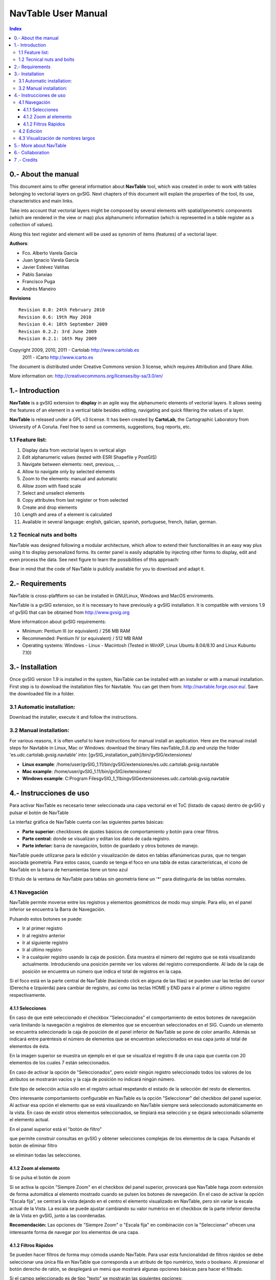 
NavTable User Manual
********************

.. image:: images/picture_1.png

.. contents:: Index


0.- About the manual
====================

This document aims to offer general information about **NavTable** tool, which was created in order to work with tables belonging to vectorial layers on gvSIG. Next chapters of this document will explain the properties of the tool, its use, characteristics and main links.

Take into account that vectorial layers might be composed by several elements with spatial/geometric components (which are rendered in the view or map) plus alphanumeric information (which is represented in a table register as a collection of values).

Along this text register and element will be used as synonim of items (features) of a vectorial layer.

**Authors**:

- Fco. Alberto Varela García

- Juan Ignacio Varela García

- Javier Estévez Valiñas

- Pablo Sanxiao

- Francisco Puga 

- Andrés Maneiro


**Revisions**

.. parsed-literal::

  Revision 0.8: 24th February 2010
  Revision 0.6: 19th May 2010
  Revision 0.4: 18th September 2009
  Revision 0.2.2: 3rd June 2009
  Revision 0.2.1: 16th May 2009

Copyright 2009, 2010, 2011 - Cartolab http://www.cartolab.es
		      2011 - iCarto http://www.icarto.es	

The document is distributed under Creative Commons version 3 license, which requires Attribution and Share Alike.

More information on: http://creativecommons.org/licenses/by-sa/3.0/en/

.. image:: images/picture_11.png


1.- Introduction
================

**NavTable** is a gvSIG extension to **display** in an agile way the alphanumeric elements of vectorial layers. It allows seeing the features of an element in a vertical table besides editing, navigating and quick filtering the values of a layer.

.. image:: images/picture_0.png

**NavTable** is released under a GPL v3 license. It has been created by **CartoLab**, the Cartographic Laboratory from University of A Coruña. Feel free to send us comments, suggestions, bug reports, etc.


1.1 Feature list:
^^^^^^^^^^^^^^^^^

1. Display data from vectorial layers in vertical align

2. Edit alphanumeric values (tested with ESRI Shapefile y PostGIS)

3. Navigate between elements: next, previous, ...

4. Allow to navigate only by selected elements

5. Zoom to the elements: manual and automatic

6. Allow zoom with fixed scale

7. Select and unselect elements

8. Copy attributes from last register or from selected

9. Create and drop elements

10. Length and area of a element is calculated

11. Available in several language: english, galician, spanish, portuguese, french, italian, german.


1.2 Tecnical nuts and bolts
^^^^^^^^^^^^^^^^^^^^^^^^^^^

NavTable was designed following a modular architecture, which allow to extend their functionalities in an easy way plus using it to display personalized forms. Its center panel is easily adaptable by injecting other forms to display, edit and even process the data. See next figure to learn the possibilities of this approach:

.. image:: images/picture_2.png

Bear in mind that the code of NavTable is publicly available for you to download and adapt it.


2.- Requirements
================

NavTable is cross-plaftform so can be installed in GNU/Linux, Windows and MacOS enviroments.

NavTable is a gvSIG extension, so it is necessary to have previously a gvSIG installation. It is compatible with versions 1.9 of gvSIG that can be obtained from  http://www.gvsig.org 

More informaticon about gvSIG requirements: 

- Minimum: Pentium III (or equivalent) / 256 MB RAM

- Recommended: Pentium IV (or equivalent) / 512 MB RAM

- Operating systems: Windows - Linux - Macintosh (Tested in WinXP, Linux Ubuntu 8.04/8.10 and Linux Kubuntu 7.10)


3.- Installation
================

Once gvSIG version 1.9 is installed in the system, NavTable can be installed with an installer or with a manual installation. First step is to download the installation files for Navtable. You can get them from: http://navtable.forge.osor.eu/. Save the downloaded file in a folder.


3.1 Automatic installation:
^^^^^^^^^^^^^^^^^^^^^^^^^^^

Download the installer, execute it and follow the instructions. 

3.2 Manual installation:
^^^^^^^^^^^^^^^^^^^^^^^^

For various reasons, it is often useful to have instructions for manual install an application. Here are the manual install steps for Navtable in Linux, Mac or Windows: download the binary files navTable_0.8.zip and unzip the folder 'es.udc.cartolab.gvsig.navtable' into: [gvSIG_installation_path]/bin/gvSIG/extensiones/  

- **Linux example**:  /home/user/gvSIG_1.11/bin/gvSIG/extensiones/es.udc.cartolab.gvsig.navtable

- **Mac example**:   /home/user/gvSIG_1.11/bin/gvSIG/extensiones/

- **Windows example**: C:\Program Files\gvSIG_1_11\bin\gvSIG\extensiones\es.udc.cartolab.gvsig.navtable 


4.- Instrucciones de uso
=========================

Para activar NavTable es necesario tener seleccionada una capa vectorial en el ToC (listado de capas) dentro de gvSIG y pulsar el botón de NavTable

.. image:: images/picture_6.png

La interfaz gráfica de NavTable cuenta con las siguientes partes básicas:

- **Parte superior:** checkboxes de ajustes básicos de comportamiento y botón para crear filtros.

- **Parte central:** donde se visualizan y editan los datos de cada registro.

- **Parte inferior:** barra de navegación, botón de guardado y otros botones de manejo.

.. image:: images/picture_23.png

NavTable puede utilizarse para la edición y visualización de datos en tablas alfanúmericas puras, que no tengan asociada geometría. Para estos casos, cuando se tenga el foco en una tabla de estas características, el icono de NavTable en la barra de herramientas tiene un tono azul

.. image:: images/picture_8.png

El título de la ventana de NavTable para tablas sin geometría tiene un '*' para distinguirla de las tablas normales.


4.1 Navegación
^^^^^^^^^^^^^^

NavTable permite moverse entre los registros y elementos geométricos de modo muy simple. Para ello, en el panel inferior se encuentra la Barra de Navegación.

.. image:: images/picture_16.png

Pulsando estos botones se puede:

- Ir al primer registro

- Ir al registro anterior

- Ir al siguiente registro

- Ir al último registro

- Ir a cualquier registro usando la caja de posición. Ésta muestra el número del registro que se está visualizando actualmente. Introduciendo una posición permite ver los valores del registro correspondiente. Al lado de la caja de posición se encuentra un número que indica el total de registros en la capa.

Si el foco está en la parte central de NavTable (haciendo click en alguna de las filas) se pueden usar las teclas del cursor (Derecha e Izquierda) para cambiar de registro, así como las teclas HOME y END para ir al primer o último registro respectivamente.

4.1.1 Selecciones
-----------------

En caso de que esté seleccionado el checkbox "Seleccionados" el comportamiento de estos botones de navegación varía limitando la navegación a registros de elementos que se encuentran seleccionados en el SIG. Cuando un elemento se encuentra seleccionado la caja de posición de el panel inferior de NavTable se pone de color amarillo. Además se indicará entre paréntesis el número de elementos que se encuentran seleccionados en esa capa junto al total de elementos de ésta.

.. image:: images/picture_21.png

En la imagen superior se muestra un ejemplo en el que se visualiza el registro 8 de una capa que cuenta con 20 elementos de los cuales 7 están seleccionados.

En caso de activar la opción de "Seleccionados", pero existir ningún registro seleccionado todos los valores de los atributos se mostrarán vacíos y la caja de posición no indicará ningún número.

.. image:: images/picture_22.png

.. image:: images/picture_18.png

Este tipo de selección actúa sólo en el registro actual respetando el estado de la selección del resto de elementos.

Otro interesante comportamiento configurable en NavTable es la opción "Seleccionar" del checkbox del panel superior. Al activar esa opción el elemento que se está visualizando en NavTable siempre será seleccionado automáticamente en la vista. En caso de existir otros elementos seleccionados, se limpiará esa selección y se dejará seleccionado sólamente el elemento actual.

En el panel superior está el "botón de filtro" 

.. image:: images/picture_14.png

que permite construir consultas en gvSIG y obtener selecciones complejas de los elementos de la capa. Pulsando el botón de eliminar filtro 

.. image:: images/picture_7.png
 
se eliminan todas las selecciones.

4.1.2 Zoom al elemento
----------------------

Si se pulsa el botón de zoom

.. image:: images/picture_20.png

 la vista asociada se centrará en la geometría del elemento que se está visualizando en NavTable en ese momento. La escala se ajusta para contener el elemento de la mejor forma posible. En el caso de ser una geometría de tipo punto, la escala toma un valor que permita ver el entorno al elemento puntual.

.. image:: images/picture_12.png

Si se activa la opción "Siempre Zoom" en el checkbox del panel superior, provocará que NavTable haga zoom extensión de forma automática al elemento mostrado cuando se pulsen los botones de navegación. En el caso de activar la opción "Escala fija", se centrará la vista dejando en el centro el elemento visualizado en NavTable, pero sin variar la escala actual de la Vista. La escala se puede ajustar cambiando su valor numérico en el checkbox de la parte inferior derecha de la Vista en gvSIG, junto a las coordenadas.

**Recomendación:** Las opciones de "Siempre Zoom" o "Escala fija" en combinación con la "Seleccionar" ofrecen una interesante forma de navegar por los elementos de una capa.

4.1.2 Filtros Rápidos
---------------------

Se pueden hacer filtros de forma muy cómoda usando NavTable. Para usar esta funcionalidad de filtros rápidos se debe seleccionar una única fila en NavTable que corresponda a un atributo de tipo numérico, texto o booleano. Al presionar el botón derecho de ratón, se desplegará un menú que mostrará algunas opciones básicas para hacer el filtrado.

Si el campo seleccionado es de tipo "texto" se mostrarán las siguientes opciones:

* **Igual a** [texto actual]
* **Distinto a** [texto actual]
* **Contiene...** (activará un diálogo para introducir la subcadena de texto a buscar entre todos los registros)
* **Filtro** (esta opción enlazaría con la extensión de filtrado de gvSIG, como en el panel superior)
* **Quitar filtro** (Si existe algún registro selecionado)

.. image:: images/picture_24.png

En el caso de activar el menú de filtro rápido sobre un atributo de tipo numérico, las opciones serían:

* **Igual a (==)** [valor actual]
* **Distinto de (!=)** [valor actual]
* **Menor que (<)** [valor actual]
* **Mayor que (<)** [valor actual]
* **Filtro** 
* **Quitar filtro** 

.. image:: images/picture_25.png

También existe la posibilidad de hacer filtros en los atributos booleanos donde las opciones disponibles serán:

* **Igual a "TRUE"**
* **Igual a "FALSE"**
* **Filtro** 
* **Quitar filtro** 

En el caso de que exista algún registro seleccionado, entre las opciones desplegadas en el menú estará la de "Quitar filtro" para limpiar la selección actual. De todos modos, al seleccionar un nuevo filtro rápido se elimina la selección actual automáticamente.

Nota: Se debe recordar que en caso de tener activa la opción de "Seleccionados" de NavTable y si se hace un filtro donde no exista ningún registro que cumpla dicha condición, NavTable mostrará un registro vacío.

Advertencia: Si el número de registros es muy elevado (al igual que sucede con la extensión de Filtro de gvSIG) las operaciones pueden llevar un tiempo de procesamiento elevado. Otra cosa a tener en cuenta, es que hay un error conocido en gvSIG al trabajar con filtros cuando el número es un decimal y la operación "Igual a". Los filtros para atributos de tipo fecha aún no han sido implementados.

4.2 Edición
^^^^^^^^^^^

La principal novedad que representa NavTable a la hora de editar datos es que no es necesario poner la capa en edición de antemano. Los pasos a seguir para modificar un atributo son:

1. Hacer doble click en una celda (o pulsar la barra espaciadora del teclado). Esto pondrá en edición esa celda poniendo un cursor preparado para escribir.

2. Modificar el dato con el nuevo valor.

3. Pulsar el botón de guardado 

.. image:: images/picture_4.png

Una vez hecho eso, el nuevo valor quedará registrado. Sin embargo, a la hora de salvar datos cabe destacar ciertos casos especiales:

- En el caso de que el tipo de dato sea un booleano, sólo se aceptarán los valores *true* o *false* (sin importar las mayúsculas/minúsculas). En caso de no ser ninguno de ellos, se mantendrá el valor inicial.


- Igualmente en el caso de que se trate de guardar un tipo de dato incorrecto (por ejemplo un texto en un campo numérico), se mantendrá el valor inicial.


- Si se trata de guardar un texto vacío, se guardará el valor por defecto que se haya asignado, salvo que el tipo de dato sea String, en el que se guardará el texto vacío.

Además se dispone de un botón para edición rápida. Si se decide que el registro actual debe tener los mismos valores que otro registro existente, o comparte la mayoría de ellos, se puede seleccionar el registro que se desea copiar y pulsar el botón de copiar el registro seleccionado

 .. image:: images/picture_10.png

para que se carguen automáticamente. Sin embargo, no se modificarán los datos definitivamente hasta que se haga click en el botón de guardar.

**Eliminación de elementos**

Se puede eliminar el elemento actual que se está visualizando en NavTable mendiante el botón de eliminar registro 

.. image:: images/picture_19.png

En caso de que ese registro tenga geometría asociada esta será eliminada también.

**Creación de registros en tablas alfanuméricas**

NavTable en modo de tabla alfanumérica sin geometría cuenta con el botón 

.. image:: images/picture_15.png

Pulsándolo es posible crear un nuevo registro a continuación del último registro.


4.3 Visualización de nombres largos
^^^^^^^^^^^^^^^^^^^^^^^^^^^^^^^^^^^

Como es de sobra conocido, el formato dbf no permite definir nombres para los campos de más de 10 caracteres. Esta limitación se puede corregir parcialmente con navTable, gracias al uso de alias para esos campos. Además de para los dbf esta función esta disponible también para capas cargadas desde una base de datos geoespacial.

Para ello es necesario definir un fichero de texto con el mismo nombre que tiene la capa, para la cual se quieren utilizar los alias, en el TOC de gvSIG y la extensión ".alias". Este fichero se debe guardar dentro de un directorio llamado alias que se crea cuando se instala NavTable. A continuación se detalla donde se encuentra este directorio.

Cuando se instala gvSIG, éste crea un directorio del mismo nombre dentro del directorio del usuario. En **Windows** típicamente se encuentra dentro de "C:\Documents and Settings\usuario\"

.. image:: images/picture_9.jpg

En **GNU/Linux** lo encontramos típicamente en el «home» del usuario, por ejemplo: "/home/usuario/gvSIG"

Dentro de este directorio, gvSIG, NavTable en el momento de instalarla, crea un directorio llamado NavTable y dentro de este otro llamado alias, que será donde se guardan los ficheros «.alias»

.. image:: images/picture_17.png

En este fichero se pueden definir nombres largos o alias para los nombres de los campos.

   Nombre_campo_original=Nombre_largo

Sólo es necesario escribir una línea con este formato para aquellos campos para los cuales se quiera definir un alias. El orden de estas líneas es libre, es decir, no es necesario seguir el orden de los campos en el fichero dbf.

Cuando se abre navTable, se comprueba si existe este fichero ".alias", si es así, para los campos que tienen definido un alias, se muestra éste en lugar del nombre original del campo.

**Ejemplo:** Tenemos un dbf con los siguientes campos:

.. image:: images/picture_26.png

Definimos un fichero de alias con el mismo nombre del shp: *Borde_mun.alias* en este caso. En este fichero escribimos el siguiente contenido:

.. parsed-literal::

   cod_provinc=código de provincia
   cod_municip=código de municipio

Este fichero *Borde_mun.alias* lo guardamos en el mismo directorio que el fichero *Borde_mun.shp*. Ahora abrimos de nuevo la capa con navTable y vemos lo siguiente:

.. image:: images/picture_5.png

**Importante para Windows:**

Por defecto Windows oculta la extensión de los archivos, por lo que es probable que al crear un fichero de texto nuevo para los alias y lo guardamos con nombre  en realidad el nombre del fichero sea *nombre_capa.alias.txt*. Esto hará que navTable no sea capaz de leer el archivo de alias. Para asegurarse que esto no pasa es recomendable desactivar la opción *Ocultar las extensiones de archivo para tipos de archivo conocidos*. Esto puede hacerse a través del explorador de ficheros de Windows en el menú *Herramientas -- Opciones de carpeta*, en la pestaña *Ver*, dentro del apartado *Configuración avanzada*.



5.- More about NavTable
========================

NavTable is hosted by the OSOR Forge[1]. On this page you can find useful information about the project and also related documents, mailing lists, bug reporting system, etc.

In the section "Future Work" on the project website you will find some of the things we want to incorporate in NavTable in the near future.

[1]: http://navtable.forge.osor.eu/



6.- Collaboration
==================

NavTable is in a continuous development process, incorporating enhancements, fixing bugs, etc. Therefore, any suggestion, idea, comment, criticism or bug report is welcome.

You can collaborate in NavTable providing ideas, comments, reporting bugs, translating it to another language, etc. The way to do this is contact with the team through:

- **Email:** cartolab@udc.es

- **gvSIG Mailing lists:** http://www.gvsig.org/web/?id=listas-distribucion&amp%3bL=0&amp%3bK=1%252Findex.php%253Fid%253D-1%2520union%2520select--

- **BugTracker:** http://forge.osor.eu/tracker/?atid=462&amp;group_id=122&amp;func=browse

Help us build a tool even more useful!



7 .- Credits
=============

.. image:: images/picture_13.png

CartoLab - Universidade da Coruña 
http://www.cartolab.es/

**Director:** Fco. Alberto Varela García.

**Development Team:**

- Juan Ignacio Varela García

- Javier Estévez Valiñas

- Pablo Sanxiao Roca

- Francisco Puga Alonso

- Andrés Maneiro

Have contributed ideas, comments, suggestions and/or reported errors:

- Francisco Alberto Varela García [C]

- Daniel Díaz Grandío [C]

- Gonzalo Martinez Crespo [C]

- Adrián Eiris Torres [C]

- Jorge Ocampo [iC]

- Carmen Molejón [iC]

- Juan Fuentes [C]

- Benjamin Ducke [OA]

- Agustín Diez Castillo [UV]

- Francisco José Peñarrubia [G]

- Joaquim Rocha

- Jordi Torres

- Artur Juen

- Silvio Grosso

- Antonio Falciano

.. parsed-literal::

  [C]: CartoLab
  [G]: gvSIG
  [OA]: Oxford Archaeology
  [UV]: Universitat de València
  [iC]: iCarto

License: GPLv3. You can see the terms of this license http://www.gnu.org/licenses
